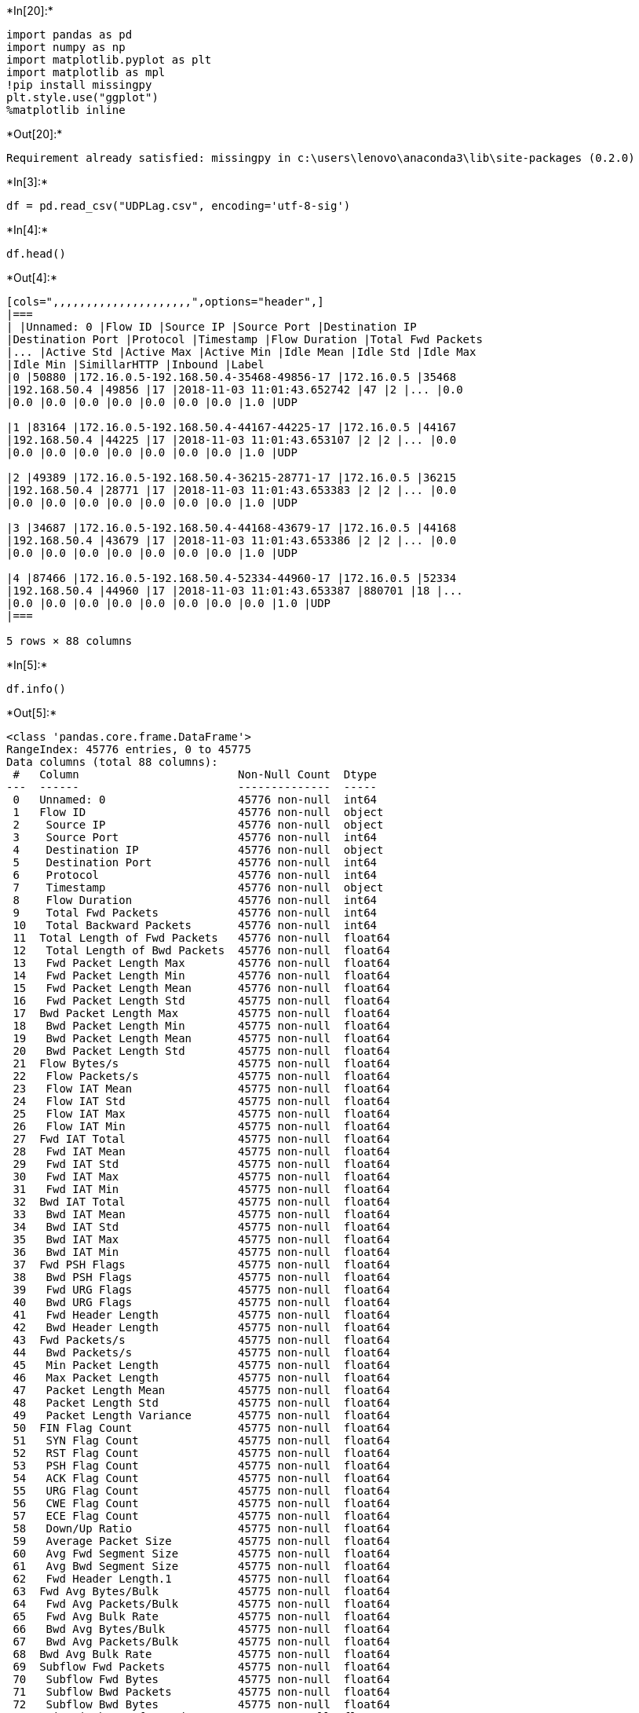 +*In[20]:*+
[source, ipython3]
----
import pandas as pd 
import numpy as np 
import matplotlib.pyplot as plt
import matplotlib as mpl
!pip install missingpy
plt.style.use("ggplot")
%matplotlib inline
----


+*Out[20]:*+
----
Requirement already satisfied: missingpy in c:\users\lenovo\anaconda3\lib\site-packages (0.2.0)
----


+*In[3]:*+
[source, ipython3]
----
df = pd.read_csv("UDPLag.csv", encoding='utf-8-sig')
----


+*In[4]:*+
[source, ipython3]
----
df.head()
----


+*Out[4]:*+
----
[cols=",,,,,,,,,,,,,,,,,,,,,",options="header",]
|===
| |Unnamed: 0 |Flow ID |Source IP |Source Port |Destination IP
|Destination Port |Protocol |Timestamp |Flow Duration |Total Fwd Packets
|... |Active Std |Active Max |Active Min |Idle Mean |Idle Std |Idle Max
|Idle Min |SimillarHTTP |Inbound |Label
|0 |50880 |172.16.0.5-192.168.50.4-35468-49856-17 |172.16.0.5 |35468
|192.168.50.4 |49856 |17 |2018-11-03 11:01:43.652742 |47 |2 |... |0.0
|0.0 |0.0 |0.0 |0.0 |0.0 |0.0 |0.0 |1.0 |UDP

|1 |83164 |172.16.0.5-192.168.50.4-44167-44225-17 |172.16.0.5 |44167
|192.168.50.4 |44225 |17 |2018-11-03 11:01:43.653107 |2 |2 |... |0.0
|0.0 |0.0 |0.0 |0.0 |0.0 |0.0 |0.0 |1.0 |UDP

|2 |49389 |172.16.0.5-192.168.50.4-36215-28771-17 |172.16.0.5 |36215
|192.168.50.4 |28771 |17 |2018-11-03 11:01:43.653383 |2 |2 |... |0.0
|0.0 |0.0 |0.0 |0.0 |0.0 |0.0 |0.0 |1.0 |UDP

|3 |34687 |172.16.0.5-192.168.50.4-44168-43679-17 |172.16.0.5 |44168
|192.168.50.4 |43679 |17 |2018-11-03 11:01:43.653386 |2 |2 |... |0.0
|0.0 |0.0 |0.0 |0.0 |0.0 |0.0 |0.0 |1.0 |UDP

|4 |87466 |172.16.0.5-192.168.50.4-52334-44960-17 |172.16.0.5 |52334
|192.168.50.4 |44960 |17 |2018-11-03 11:01:43.653387 |880701 |18 |...
|0.0 |0.0 |0.0 |0.0 |0.0 |0.0 |0.0 |0.0 |1.0 |UDP
|===

5 rows × 88 columns
----


+*In[5]:*+
[source, ipython3]
----
df.info()
----


+*Out[5]:*+
----
<class 'pandas.core.frame.DataFrame'>
RangeIndex: 45776 entries, 0 to 45775
Data columns (total 88 columns):
 #   Column                        Non-Null Count  Dtype  
---  ------                        --------------  -----  
 0   Unnamed: 0                    45776 non-null  int64  
 1   Flow ID                       45776 non-null  object 
 2    Source IP                    45776 non-null  object 
 3    Source Port                  45776 non-null  int64  
 4    Destination IP               45776 non-null  object 
 5    Destination Port             45776 non-null  int64  
 6    Protocol                     45776 non-null  int64  
 7    Timestamp                    45776 non-null  object 
 8    Flow Duration                45776 non-null  int64  
 9    Total Fwd Packets            45776 non-null  int64  
 10   Total Backward Packets       45776 non-null  int64  
 11  Total Length of Fwd Packets   45776 non-null  float64
 12   Total Length of Bwd Packets  45776 non-null  float64
 13   Fwd Packet Length Max        45776 non-null  float64
 14   Fwd Packet Length Min        45776 non-null  float64
 15   Fwd Packet Length Mean       45776 non-null  float64
 16   Fwd Packet Length Std        45775 non-null  float64
 17  Bwd Packet Length Max         45775 non-null  float64
 18   Bwd Packet Length Min        45775 non-null  float64
 19   Bwd Packet Length Mean       45775 non-null  float64
 20   Bwd Packet Length Std        45775 non-null  float64
 21  Flow Bytes/s                  45775 non-null  float64
 22   Flow Packets/s               45775 non-null  float64
 23   Flow IAT Mean                45775 non-null  float64
 24   Flow IAT Std                 45775 non-null  float64
 25   Flow IAT Max                 45775 non-null  float64
 26   Flow IAT Min                 45775 non-null  float64
 27  Fwd IAT Total                 45775 non-null  float64
 28   Fwd IAT Mean                 45775 non-null  float64
 29   Fwd IAT Std                  45775 non-null  float64
 30   Fwd IAT Max                  45775 non-null  float64
 31   Fwd IAT Min                  45775 non-null  float64
 32  Bwd IAT Total                 45775 non-null  float64
 33   Bwd IAT Mean                 45775 non-null  float64
 34   Bwd IAT Std                  45775 non-null  float64
 35   Bwd IAT Max                  45775 non-null  float64
 36   Bwd IAT Min                  45775 non-null  float64
 37  Fwd PSH Flags                 45775 non-null  float64
 38   Bwd PSH Flags                45775 non-null  float64
 39   Fwd URG Flags                45775 non-null  float64
 40   Bwd URG Flags                45775 non-null  float64
 41   Fwd Header Length            45775 non-null  float64
 42   Bwd Header Length            45775 non-null  float64
 43  Fwd Packets/s                 45775 non-null  float64
 44   Bwd Packets/s                45775 non-null  float64
 45   Min Packet Length            45775 non-null  float64
 46   Max Packet Length            45775 non-null  float64
 47   Packet Length Mean           45775 non-null  float64
 48   Packet Length Std            45775 non-null  float64
 49   Packet Length Variance       45775 non-null  float64
 50  FIN Flag Count                45775 non-null  float64
 51   SYN Flag Count               45775 non-null  float64
 52   RST Flag Count               45775 non-null  float64
 53   PSH Flag Count               45775 non-null  float64
 54   ACK Flag Count               45775 non-null  float64
 55   URG Flag Count               45775 non-null  float64
 56   CWE Flag Count               45775 non-null  float64
 57   ECE Flag Count               45775 non-null  float64
 58   Down/Up Ratio                45775 non-null  float64
 59   Average Packet Size          45775 non-null  float64
 60   Avg Fwd Segment Size         45775 non-null  float64
 61   Avg Bwd Segment Size         45775 non-null  float64
 62   Fwd Header Length.1          45775 non-null  float64
 63  Fwd Avg Bytes/Bulk            45775 non-null  float64
 64   Fwd Avg Packets/Bulk         45775 non-null  float64
 65   Fwd Avg Bulk Rate            45775 non-null  float64
 66   Bwd Avg Bytes/Bulk           45775 non-null  float64
 67   Bwd Avg Packets/Bulk         45775 non-null  float64
 68  Bwd Avg Bulk Rate             45775 non-null  float64
 69  Subflow Fwd Packets           45775 non-null  float64
 70   Subflow Fwd Bytes            45775 non-null  float64
 71   Subflow Bwd Packets          45775 non-null  float64
 72   Subflow Bwd Bytes            45775 non-null  float64
 73  Init_Win_bytes_forward        45775 non-null  float64
 74   Init_Win_bytes_backward      45775 non-null  float64
 75   act_data_pkt_fwd             45775 non-null  float64
 76   min_seg_size_forward         45775 non-null  float64
 77  Active Mean                   45775 non-null  float64
 78   Active Std                   45775 non-null  float64
 79   Active Max                   45775 non-null  float64
 80   Active Min                   45775 non-null  float64
 81  Idle Mean                     45775 non-null  float64
 82   Idle Std                     45775 non-null  float64
 83   Idle Max                     45775 non-null  float64
 84   Idle Min                     45775 non-null  float64
 85  SimillarHTTP                  45775 non-null  float64
 86   Inbound                      45775 non-null  float64
 87   Label                        45775 non-null  object 
dtypes: float64(76), int64(7), object(5)
memory usage: 30.7+ MB
----


+*In[8]:*+
[source, ipython3]
----
df.shape
----


+*Out[8]:*+
----(45776, 88)----


+*In[9]:*+
[source, ipython3]
----
df.describe()
----


+*Out[9]:*+
----
[cols=",,,,,,,,,,,,,,,,,,,,,",options="header",]
|===
| |Unnamed: 0 |Source Port |Destination Port |Protocol |Flow Duration
|Total Fwd Packets |Total Backward Packets |Total Length of Fwd Packets
|Total Length of Bwd Packets |Fwd Packet Length Max |... |Active Mean
|Active Std |Active Max |Active Min |Idle Mean |Idle Std |Idle Max |Idle
Min |SimillarHTTP |Inbound
|count |45776.000000 |45776.000000 |45776.000000 |45776.000000
|4.577600e+04 |45776.000000 |45776.000000 |45776.000000 |45776.000000
|45776.000000 |... |4.577500e+04 |45775.000000 |4.577500e+04
|4.577500e+04 |4.577500e+04 |4.577500e+04 |4.577500e+04 |4.577500e+04
|45775.0 |45775.000000

|mean |57512.187566 |47061.845159 |33082.840987 |16.997116 |1.006426e+05
|3.685927 |0.003583 |1335.992638 |0.284341 |385.757187 |...
|2.797698e+02 |17.054369 |3.145583e+02 |2.727741e+02 |1.938712e+03
|9.148078e+01 |2.032518e+03 |1.822571e+03 |0.0 |0.999629

|std |32758.302415 |8259.201503 |18517.294120 |0.178079 |8.547252e+05
|2.916787 |0.320479 |1025.613129 |51.786659 |13.813623 |...
|4.754829e+04 |3622.112159 |4.834758e+04 |4.752392e+04 |1.386479e+05
|1.534938e+04 |1.465823e+05 |1.311199e+05 |0.0 |0.019268

|min |0.000000 |68.000000 |62.000000 |6.000000 |0.000000e+00 |1.000000
|0.000000 |0.000000 |0.000000 |0.000000 |... |0.000000e+00 |0.000000
|0.000000e+00 |0.000000e+00 |0.000000e+00 |0.000000e+00 |0.000000e+00
|0.000000e+00 |0.0 |0.000000

|25% |29163.250000 |39722.750000 |17299.000000 |17.000000 |1.000000e+00
|2.000000 |0.000000 |766.000000 |0.000000 |375.000000 |... |0.000000e+00
|0.000000 |0.000000e+00 |0.000000e+00 |0.000000e+00 |0.000000e+00
|0.000000e+00 |0.000000e+00 |0.0 |1.000000

|50% |57598.500000 |47361.500000 |32743.000000 |17.000000 |7.222250e+04
|4.000000 |0.000000 |1398.000000 |0.000000 |389.000000 |...
|0.000000e+00 |0.000000 |0.000000e+00 |0.000000e+00 |0.000000e+00
|0.000000e+00 |0.000000e+00 |0.000000e+00 |0.0 |1.000000

|75% |85843.500000 |54209.000000 |49061.000000 |17.000000 |1.088780e+05
|4.000000 |0.000000 |1438.000000 |0.000000 |393.000000 |...
|0.000000e+00 |0.000000 |0.000000e+00 |0.000000e+00 |0.000000e+00
|0.000000e+00 |0.000000e+00 |0.000000e+00 |0.0 |1.000000

|max |114279.000000 |63768.000000 |65531.000000 |17.000000 |7.234511e+07
|115.000000 |56.000000 |38572.000000 |10976.000000 |752.000000 |...
|9.930155e+06 |774949.479280 |9.930155e+06 |9.930155e+06 |1.040249e+07
|3.104260e+06 |1.424047e+07 |1.021846e+07 |0.0 |1.000000
|===

8 rows × 83 columns
----


+*In[10]:*+
[source, ipython3]
----
df.isnull()
----


+*Out[10]:*+
----
[cols=",,,,,,,,,,,,,,,,,,,,,",options="header",]
|===
| |Unnamed: 0 |Flow ID |Source IP |Source Port |Destination IP
|Destination Port |Protocol |Timestamp |Flow Duration |Total Fwd Packets
|... |Active Std |Active Max |Active Min |Idle Mean |Idle Std |Idle Max
|Idle Min |SimillarHTTP |Inbound |Label
|0 |False |False |False |False |False |False |False |False |False |False
|... |False |False |False |False |False |False |False |False |False
|False

|1 |False |False |False |False |False |False |False |False |False |False
|... |False |False |False |False |False |False |False |False |False
|False

|2 |False |False |False |False |False |False |False |False |False |False
|... |False |False |False |False |False |False |False |False |False
|False

|3 |False |False |False |False |False |False |False |False |False |False
|... |False |False |False |False |False |False |False |False |False
|False

|4 |False |False |False |False |False |False |False |False |False |False
|... |False |False |False |False |False |False |False |False |False
|False

|... |... |... |... |... |... |... |... |... |... |... |... |... |...
|... |... |... |... |... |... |... |...

|45771 |False |False |False |False |False |False |False |False |False
|False |... |False |False |False |False |False |False |False |False
|False |False

|45772 |False |False |False |False |False |False |False |False |False
|False |... |False |False |False |False |False |False |False |False
|False |False

|45773 |False |False |False |False |False |False |False |False |False
|False |... |False |False |False |False |False |False |False |False
|False |False

|45774 |False |False |False |False |False |False |False |False |False
|False |... |False |False |False |False |False |False |False |False
|False |False

|45775 |False |False |False |False |False |False |False |False |False
|False |... |True |True |True |True |True |True |True |True |True |True
|===

45776 rows × 88 columns
----


+*In[24]:*+
[source, ipython3]
----
import missingno as msno
[msno.matrix(df.iloc[: , n:n+20]) for n in list(range(0,len(df.columns),20))]
----


+*Out[24]:*+
----

    ---------------------------------------------------------------------------

    ModuleNotFoundError                       Traceback (most recent call last)

    <ipython-input-24-5f3fd1d659e4> in <module>
    ----> 1 import missingno as msno
          2 [msno.matrix(df.iloc[: , n:n+20]) for n in list(range(0,len(df.columns),20))]
    

    ModuleNotFoundError: No module named 'missingno'

----


+*In[25]:*+
[source, ipython3]
----
[df.iloc[: , n:n+20].isnull().sum() for n in list(range(0,len(df.columns),20))]
----


+*Out[25]:*+
----[Unnamed: 0                      0
 Flow ID                         0
  Source IP                      0
  Source Port                    0
  Destination IP                 0
  Destination Port               0
  Protocol                       0
  Timestamp                      0
  Flow Duration                  0
  Total Fwd Packets              0
  Total Backward Packets         0
 Total Length of Fwd Packets     0
  Total Length of Bwd Packets    0
  Fwd Packet Length Max          0
  Fwd Packet Length Min          0
  Fwd Packet Length Mean         0
  Fwd Packet Length Std          1
 Bwd Packet Length Max           1
  Bwd Packet Length Min          1
  Bwd Packet Length Mean         1
 dtype: int64,
  Bwd Packet Length Std    1
 Flow Bytes/s              1
  Flow Packets/s           1
  Flow IAT Mean            1
  Flow IAT Std             1
  Flow IAT Max             1
  Flow IAT Min             1
 Fwd IAT Total             1
  Fwd IAT Mean             1
  Fwd IAT Std              1
  Fwd IAT Max              1
  Fwd IAT Min              1
 Bwd IAT Total             1
  Bwd IAT Mean             1
  Bwd IAT Std              1
  Bwd IAT Max              1
  Bwd IAT Min              1
 Fwd PSH Flags             1
  Bwd PSH Flags            1
  Fwd URG Flags            1
 dtype: int64,
  Bwd URG Flags             1
  Fwd Header Length         1
  Bwd Header Length         1
 Fwd Packets/s              1
  Bwd Packets/s             1
  Min Packet Length         1
  Max Packet Length         1
  Packet Length Mean        1
  Packet Length Std         1
  Packet Length Variance    1
 FIN Flag Count             1
  SYN Flag Count            1
  RST Flag Count            1
  PSH Flag Count            1
  ACK Flag Count            1
  URG Flag Count            1
  CWE Flag Count            1
  ECE Flag Count            1
  Down/Up Ratio             1
  Average Packet Size       1
 dtype: int64,
  Avg Fwd Segment Size       1
  Avg Bwd Segment Size       1
  Fwd Header Length.1        1
 Fwd Avg Bytes/Bulk          1
  Fwd Avg Packets/Bulk       1
  Fwd Avg Bulk Rate          1
  Bwd Avg Bytes/Bulk         1
  Bwd Avg Packets/Bulk       1
 Bwd Avg Bulk Rate           1
 Subflow Fwd Packets         1
  Subflow Fwd Bytes          1
  Subflow Bwd Packets        1
  Subflow Bwd Bytes          1
 Init_Win_bytes_forward      1
  Init_Win_bytes_backward    1
  act_data_pkt_fwd           1
  min_seg_size_forward       1
 Active Mean                 1
  Active Std                 1
  Active Max                 1
 dtype: int64,
  Active Min     1
 Idle Mean       1
  Idle Std       1
  Idle Max       1
  Idle Min       1
 SimillarHTTP    1
  Inbound        1
  Label          1
 dtype: int64]----


+*In[27]:*+
[source, ipython3]
----
s = df.head(50)['Flow Bytes/s']/df.head(50)[' Flow Packets/s']
s
----


+*Out[27]:*+
----0     389.000000
1     393.000000
2     374.000000
3     393.000000
4     366.666667
5     349.500000
6     359.500000
7     401.000000
8     401.000000
9     375.000000
10    361.500000
11    342.666667
12    386.000000
13    369.000000
14    369.000000
15    375.000000
16    389.000000
17    386.000000
18    361.500000
19    349.500000
20    369.000000
21    349.500000
22    393.000000
23    361.500000
24    369.000000
25    383.000000
26    369.000000
27    369.000000
28    329.000000
29    393.000000
30    369.000000
31    362.100000
32    375.000000
33    348.000000
34    369.000000
35    389.000000
36    375.000000
37    369.000000
38    359.500000
39    369.000000
40    349.500000
41    367.333333
42    401.000000
43    369.000000
44    401.000000
45    369.000000
46    401.000000
47    369.000000
48    401.000000
49    383.000000
dtype: float64----


+*In[28]:*+
[source, ipython3]
----
df['Flow Bytes/s'].fillna(df[' Flow Packets/s']*440, inplace=True)
df.isna().sum().sum()
----


+*Out[28]:*+
----72----


+*In[29]:*+
[source, ipython3]
----
print(df.columns.tolist())
----


+*Out[29]:*+
----
['Unnamed: 0', 'Flow ID', ' Source IP', ' Source Port', ' Destination IP', ' Destination Port', ' Protocol', ' Timestamp', ' Flow Duration', ' Total Fwd Packets', ' Total Backward Packets', 'Total Length of Fwd Packets', ' Total Length of Bwd Packets', ' Fwd Packet Length Max', ' Fwd Packet Length Min', ' Fwd Packet Length Mean', ' Fwd Packet Length Std', 'Bwd Packet Length Max', ' Bwd Packet Length Min', ' Bwd Packet Length Mean', ' Bwd Packet Length Std', 'Flow Bytes/s', ' Flow Packets/s', ' Flow IAT Mean', ' Flow IAT Std', ' Flow IAT Max', ' Flow IAT Min', 'Fwd IAT Total', ' Fwd IAT Mean', ' Fwd IAT Std', ' Fwd IAT Max', ' Fwd IAT Min', 'Bwd IAT Total', ' Bwd IAT Mean', ' Bwd IAT Std', ' Bwd IAT Max', ' Bwd IAT Min', 'Fwd PSH Flags', ' Bwd PSH Flags', ' Fwd URG Flags', ' Bwd URG Flags', ' Fwd Header Length', ' Bwd Header Length', 'Fwd Packets/s', ' Bwd Packets/s', ' Min Packet Length', ' Max Packet Length', ' Packet Length Mean', ' Packet Length Std', ' Packet Length Variance', 'FIN Flag Count', ' SYN Flag Count', ' RST Flag Count', ' PSH Flag Count', ' ACK Flag Count', ' URG Flag Count', ' CWE Flag Count', ' ECE Flag Count', ' Down/Up Ratio', ' Average Packet Size', ' Avg Fwd Segment Size', ' Avg Bwd Segment Size', ' Fwd Header Length.1', 'Fwd Avg Bytes/Bulk', ' Fwd Avg Packets/Bulk', ' Fwd Avg Bulk Rate', ' Bwd Avg Bytes/Bulk', ' Bwd Avg Packets/Bulk', 'Bwd Avg Bulk Rate', 'Subflow Fwd Packets', ' Subflow Fwd Bytes', ' Subflow Bwd Packets', ' Subflow Bwd Bytes', 'Init_Win_bytes_forward', ' Init_Win_bytes_backward', ' act_data_pkt_fwd', ' min_seg_size_forward', 'Active Mean', ' Active Std', ' Active Max', ' Active Min', 'Idle Mean', ' Idle Std', ' Idle Max', ' Idle Min', 'SimillarHTTP', ' Inbound', ' Label']
----


+*In[30]:*+
[source, ipython3]
----
target = df[' Label'][:].values
from collections import Counter
Counter(target)
----


+*Out[30]:*+
----Counter({'UDP': 45763, 'BENIGN': 12, nan: 1})----


+*In[31]:*+
[source, ipython3]
----
str(((target == 'BENIGN').sum()/len(target))*100)+"%"
----


+*Out[31]:*+
----'0.02621461027612723%'----


+*In[32]:*+
[source, ipython3]
----
from sklearn.preprocessing import LabelEncoder
----


+*In[33]:*+
[source, ipython3]
----
df[' Label'].replace('BENIGN', 0, inplace=True)
----


+*In[34]:*+
[source, ipython3]
----
df[' Label'].replace('DrDoS_DNS', 1, inplace=True)
----


+*In[35]:*+
[source, ipython3]
----
df[' Label'].value_counts()
----


+*Out[35]:*+
----UDP    45763
0         12
Name:  Label, dtype: int64----


+*In[36]:*+
[source, ipython3]
----
encodings=[x for x in df.columns if df[x].dtype=="object"]

le=LabelEncoder()

for col in encodings:
    if col in df.columns:
        i = df.columns.get_loc(col)
        df.iloc[:,i] = df.apply(lambda i:le.fit_transform(i.astype(str)), axis=0, result_type='expand')
----


+*In[37]:*+
[source, ipython3]
----
df.replace(np.inf, np.nan, inplace=True)
----


+*In[38]:*+
[source, ipython3]
----
df.columns
----


+*Out[38]:*+
----Index(['Unnamed: 0', 'Flow ID', ' Source IP', ' Source Port',
       ' Destination IP', ' Destination Port', ' Protocol', ' Timestamp',
       ' Flow Duration', ' Total Fwd Packets', ' Total Backward Packets',
       'Total Length of Fwd Packets', ' Total Length of Bwd Packets',
       ' Fwd Packet Length Max', ' Fwd Packet Length Min',
       ' Fwd Packet Length Mean', ' Fwd Packet Length Std',
       'Bwd Packet Length Max', ' Bwd Packet Length Min',
       ' Bwd Packet Length Mean', ' Bwd Packet Length Std', 'Flow Bytes/s',
       ' Flow Packets/s', ' Flow IAT Mean', ' Flow IAT Std', ' Flow IAT Max',
       ' Flow IAT Min', 'Fwd IAT Total', ' Fwd IAT Mean', ' Fwd IAT Std',
       ' Fwd IAT Max', ' Fwd IAT Min', 'Bwd IAT Total', ' Bwd IAT Mean',
       ' Bwd IAT Std', ' Bwd IAT Max', ' Bwd IAT Min', 'Fwd PSH Flags',
       ' Bwd PSH Flags', ' Fwd URG Flags', ' Bwd URG Flags',
       ' Fwd Header Length', ' Bwd Header Length', 'Fwd Packets/s',
       ' Bwd Packets/s', ' Min Packet Length', ' Max Packet Length',
       ' Packet Length Mean', ' Packet Length Std', ' Packet Length Variance',
       'FIN Flag Count', ' SYN Flag Count', ' RST Flag Count',
       ' PSH Flag Count', ' ACK Flag Count', ' URG Flag Count',
       ' CWE Flag Count', ' ECE Flag Count', ' Down/Up Ratio',
       ' Average Packet Size', ' Avg Fwd Segment Size',
       ' Avg Bwd Segment Size', ' Fwd Header Length.1', 'Fwd Avg Bytes/Bulk',
       ' Fwd Avg Packets/Bulk', ' Fwd Avg Bulk Rate', ' Bwd Avg Bytes/Bulk',
       ' Bwd Avg Packets/Bulk', 'Bwd Avg Bulk Rate', 'Subflow Fwd Packets',
       ' Subflow Fwd Bytes', ' Subflow Bwd Packets', ' Subflow Bwd Bytes',
       'Init_Win_bytes_forward', ' Init_Win_bytes_backward',
       ' act_data_pkt_fwd', ' min_seg_size_forward', 'Active Mean',
       ' Active Std', ' Active Max', ' Active Min', 'Idle Mean', ' Idle Std',
       ' Idle Max', ' Idle Min', 'SimillarHTTP', ' Inbound', ' Label'],
      dtype='object')----


+*In[39]:*+
[source, ipython3]
----
import missingno as msno
[msno.matrix(df.iloc[: , n:n+20]) for n in list(range(0,len(df.columns),20))];
----


+*Out[39]:*+
----

    ---------------------------------------------------------------------------

    ModuleNotFoundError                       Traceback (most recent call last)

    <ipython-input-39-2842efe7469b> in <module>
    ----> 1 import missingno as msno
          2 [msno.matrix(df.iloc[: , n:n+20]) for n in list(range(0,len(df.columns),20))];
    

    ModuleNotFoundError: No module named 'missingno'

----


+*In[ ]:*+
[source, ipython3]
----

----
